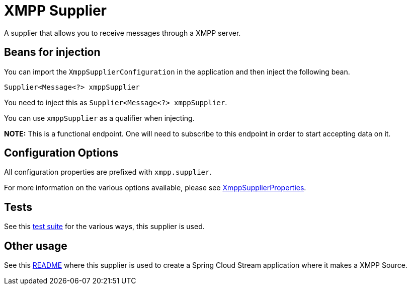 # XMPP Supplier

A supplier that allows you to receive messages through a XMPP server.

## Beans for injection

You can import the `XmppSupplierConfiguration` in the application and then inject the following bean.

`Supplier<Message<?> xmppSupplier`

You need to inject this as `Supplier<Message<?> xmppSupplier`.

You can use `xmppSupplier` as a qualifier when injecting.

**NOTE:** This is a functional endpoint. One will need to subscribe to this endpoint in order to start accepting data
on it.

## Configuration Options

All configuration properties are prefixed with `xmpp.supplier`.

For more information on the various options available, please see link:src/main/java/org/springframework/cloud/fn/consumer/xmpp/XmppSupplierProperties.java[XmppSupplierProperties].

## Tests

See this link:src/test/java/org/springframework/cloud/fn/consumer/xmpp/[test suite] for the various ways, this supplier is used.

## Other usage

See this https://github.com/spring-cloud/stream-applications/blob/master/applications/source/xmpp-source/README.adoc[README] where this supplier is used to create a Spring Cloud Stream application where it makes a XMPP Source.
